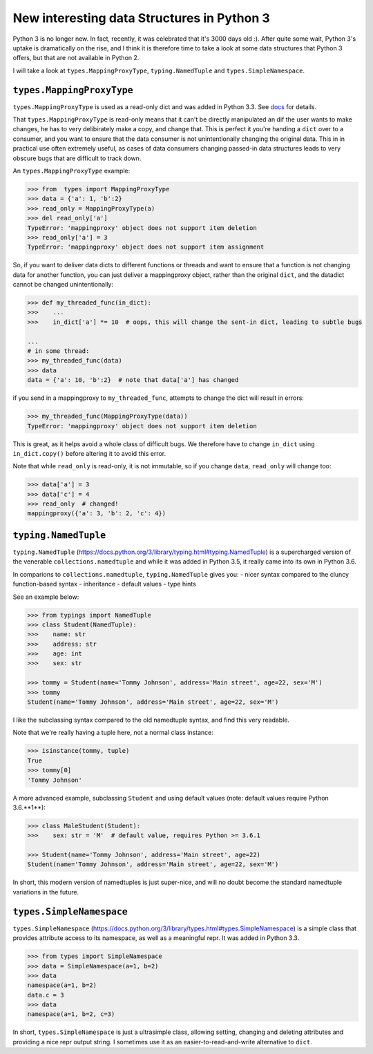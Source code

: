 New interesting data Structures in Python 3
=============================================

Python 3 is no longer new. In fact, recently, it was celebrated that it's 3000 days old :). After quite some wait, Python 3's uptake is dramatically on the rise, and I think it is therefore time to take a look at some data structures that Python 3 offers, but that are not available in Python 2. 

I will take a look at ``types.MappingProxyType``, ``typing.NamedTuple`` and ``types.SimpleNamespace``.

``types.MappingProxyType``
-------------------------

``types.MappingProxyType`` is used as a read-only dict and was added in Python 3.3. See docs_ for details.

That ``types.MappingProxyType`` is read-only means that it can't be directly manipulated an dif the user wants to make changes, he has to very delibirately make a copy, and change that. This is perfect it you're handing a ``dict`` over to a consumer, and you want to ensure that the data consumer is not unintentionally changing the original data. This in in practical use often extremely useful, as cases of data consumers changing passed-in data structures leads to very obscure bugs that are difficult to track down.

An ``types.MappingProxyType`` example:

.. code-block :: python

    >>> from  types import MappingProxyType
    >>> data = {'a': 1, 'b':2}
    >>> read_only = MappingProxyType(a)
    >>> del read_only['a']
    TypeError: 'mappingproxy' object does not support item deletion
    >>> read_only['a'] = 3
    TypeError: 'mappingproxy' object does not support item assignment
      
So, if you want to deliver data dicts to different functions or threads and want to ensure that a function is not changing data for another function, you can just deliver a mappingproxy object, rather than the original ``dict``, and the datadict cannot be changed unintentionally:

.. code-block :: python
    
    >>> def my_threaded_func(in_dict):
    >>>    ...
    >>>    in_dict['a'] *= 10  # oops, this will change the sent-in dict, leading to subtle bugs
    
    ...
    # in some thread:
    >>> my_threaded_func(data)
    >>> data
    data = {'a': 10, 'b':2}  # note that data['a'] has changed

if you send in a mappingproxy to ``my_threaded_func``, attempts to change the dict will result in errors:

.. code-block :: python

    >>> my_threaded_func(MappingProxyType(data))
    TypeError: 'mappingproxy' object does not support item deletion
    
This is great, as it helps avoid a whole class of difficult bugs. We therefore have to change ``in_dict`` using ``in_dict.copy()`` before altering it to avoid this error.

Note that while ``read_only`` is read-only, it is not immutable, so if you change ``data``, ``read_only`` will change too:
 
.. code-block :: python
    
    >>> data['a'] = 3
    >>> data['c'] = 4
    >>> read_only  # changed!
    mappingproxy({'a': 3, 'b': 2, 'c': 4})

``typing.NamedTuple``
---------------------

``typing.NamedTuple`` (https://docs.python.org/3/library/typing.html#typing.NamedTuple) is a supercharged version of the venerable ``collections.namedtuple`` and while it was added in Python 3.5, it really came into its own in Python 3.6.

In comparions to ``collections.namedtuple``, ``typing.NamedTuple`` gives you:
- nicer syntax compared to the cluncy function-based syntax
- inheritance
- default values
- type hints

See an example below: 

.. code-block :: python
    
    >>> from typings import NamedTuple
    >>> class Student(NamedTuple):
    >>>    name: str
    >>>    address: str
    >>>    age: int
    >>>    sex: str
    
    >>> tommy = Student(name='Tommy Johnson', address='Main street', age=22, sex='M')
    >>> tommy
    Student(name='Tommy Johnson', address='Main street', age=22, sex='M')


I like the subclassing syntax compared to the old namedtuple syntax, and find this very readable.

Note that we're really having a tuple here, not a normal class instance:

.. code-block :: python
    
    >>> isinstance(tommy, tuple)
    True
    >>> tommy[0]
    'Tommy Johnson' 

A more advanced example, subclassing ``Student`` and using default values (note: default values require Python 3.6.**1**):

.. code-block :: python
    
    >>> class MaleStudent(Student):
    >>>    sex: str = 'M'  # default value, requires Python >= 3.6.1 
    
    >>> Student(name='Tommy Johnson', address='Main street', age=22)
    Student(name='Tommy Johnson', address='Main street', age=22, sex='M')

In short, this modern version of namedtuples is just super-nice, and will no doubt become the standard namedtuple variations in the future.

``types.SimpleNamespace``
-------------------------
 
``types.SimpleNamespace`` (https://docs.python.org/3/library/types.html#types.SimpleNamespace) is a simple class that provides attribute access to its namespace, as well as a meaningful repr. It was added in Python 3.3.

.. code-block :: python
    
    >>> from types import SimpleNamespace
    >>> data = SimpleNamespace(a=1, b=2)
    >>> data
    namespace(a=1, b=2)
    data.c = 3
    >>> data
    namespace(a=1, b=2, c=3)

In short, ``types.SimpleNamespace`` is just a ultrasimple class, allowing setting, changing and deleting attributes and providing a nice repr output string. I sometimes use it as an easier-to-read-and-write alternative to ``dict``.


.. _docs: https://docs.python.org/3/library/types.html#types.MappingProxyType
